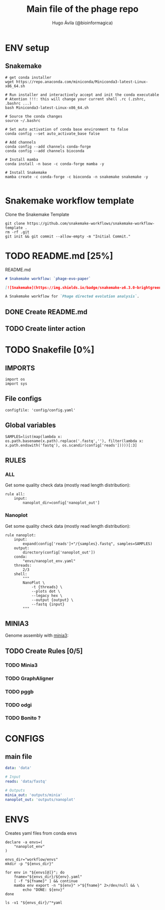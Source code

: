 #+TITLE: Main file of the phage repo
#+AUTHOR: Hugo Ávila (@bioinformagica)
#+LANGUAGE: en-us
#+STARTUP: overview
#+PROPERTY: header-args :dir ~/projects/phage-evo-paper :mkdirp yes :exports none :eval never-export

* ENV setup
** Snakemake
#+BEGIN_SRC shell
# get conda installer
wget https://repo.anaconda.com/miniconda/Miniconda3-latest-Linux-x86_64.sh

# Run installer and interactively accept and init the conda executable
# Atention !!!: this will change your current shell .rc (.zshrc, .bashrc ...)
bash Miniconda3-latest-Linux-x86_64.sh

# Source the conda changes
source ~/.bashrc

# Set auto activation of conda base environment to false
conda config --set auto_activate_base false

# Add channels
conda config --add channels conda-forge
conda config --add channels bioconda

# Install mamba
conda install -n base -c conda-forge mamba -y

# Install Snakemake
mamba create -c conda-forge -c bioconda -n snakemake snakemake -y

#+END_SRC

#+RESULTS:

* Snakemake workflow template
#+NAME: cb:get-snakemake-template
#+CAPTION: Clone the Snakemake Template
#+BEGIN_SRC shell
git clone https://github.com/snakemake-workflows/snakemake-workflow-template .
rm -rf .git
git init && git commit --allow-empty -m "Initial Commit."
#+END_SRC

* TODO README.md [25%]
#+NAME: cb:README.md
#+CAPTION: README.md
#+BEGIN_SRC markdown :tangle README.md
# Snakemake workflow: `phage-evo-paper`

[![Snakemake](https://img.shields.io/badge/snakemake-≥6.3.0-brightgreen.svg)](https://snakemake.github.io)

A Snakemake workflow for `Phage directed evolution analysis`.
#+END_SRC
** DONE Create README.md
** TODO Create linter action
* TODO Snakefile [0%]
:PROPERTIES:
:COOKIE_DATA: todo recursive
:header-args: :tangle workflow/Snakefile :mkdirp yes :exports none :eval never-export
:END:
** IMPORTS
#+BEGIN_SRC snakemake
import os
import sys
#+END_SRC

** File configs
#+BEGIN_SRC snakemake
configfile: 'config/config.yaml'
#+END_SRC

** Global variables
#+BEGIN_SRC snakemake
SAMPLES=list(map(lambda x: os.path.basename(x.path).replace('.fastq',''), filter(lambda x: x.path.endswith('fastq'), os.scandir(config['reads']))))[:3]
#+END_SRC

** RULES
*** ALL
Get some quality check data (mostly read length distribution):
#+BEGIN_SRC snakemake
rule all:
    input:
        nanoplot_dir=config['nanoplot_out']
#+END_SRC

*** Nanoplot
Get some quality check data (mostly read length distribution):
#+BEGIN_SRC snakemake
rule nanoplot:
    input:
        expand(config['reads']+"/{samples}.fastq", samples=SAMPLES)
    output:
        directory(config['nanoplot_out'])
    conda:
        "envs/nanoplot_env.yaml"
    threads:
        2/3
    shell:
        """
        NanoPlot \
            -t {threads} \
            --plots dot \
            --legacy hex \
            --output {output} \
            --fastq {input}
        """
#+END_SRC
** MINIA3
Genome assembly with [[https:https://github.com/GATB/minia][minia3]]:
#+BEGIN_SRC snakemake :exports none
rule minia:
    input:
        expand("{reads_dir}/{sample}.fastq", reads_dir=config['reads'], sample=SAMPLES)
    output:
        'results.txt'
    params:
        cmd="echo"
    run:
        shell("{params.cmd} {input} >> {output}")
#+END_SRC

** TODO Create Rules [0/5]
*** TODO Minia3
*** TODO GraphAligner
*** TODO pggb
*** TODO odgi
*** TODO Bonito ?
* CONFIGS
:PROPERTIES:
:COOKIE_DATA: todo recursive
:header-args: :tangle config/config.yaml :mkdirp yes :exports none :eval never-export
:END:
** main file
#+BEGIN_SRC yaml
data: 'data'

# Input
reads: 'data/fastq'

# Outputs
minia_out: 'outputs/minia'
nanoplot_out: 'outputs/nanoplot'
#+END_SRC
* ENVS
:PROPERTIES:
:COOKIE_DATA: todo recursive
:header-args: :mkdirp yes :exports none :eval never-export
:END:

#+NAME: get-env-yaml
#+CAPTION: Creates yaml files from conda envs
#+BEGIN_SRC shell :results org replace
declare -a envs=(
    "nanoplot_env"
)

envs_dir="workflow/envs"
mkdir -p "${envs_dir}"

for env in "${envs[@]}"; do
    fname="${envs_dir}/${env}.yaml"
    [ -f "${fname}" ] && continue
    mamba env export -n "${env}" >"${fname}" 2>/dev/null && \
        echo "DONE: ${env}"
done

ls -v1 "${envs_dir}/"*yaml
#+END_SRC
